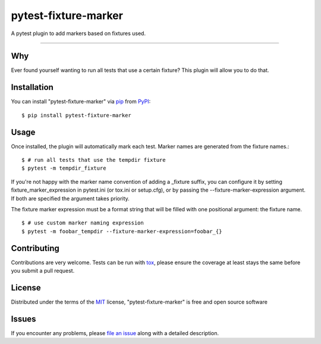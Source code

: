 =====================
pytest-fixture-marker
=====================

.. image:: https://img.shields.io/pypi/v/pytest-fixture-marker.svg
    :target: https://pypi.org/project/pytest-fixture-marker
    :alt: PyPI version

.. image:: https://img.shields.io/pypi/pyversions/pytest-fixture-marker.svg
    :target: https://pypi.org/project/pytest-fixture-marker
    :alt: Python versions

.. image:: https://travis-ci.org/rciorba/pytest-fixture-marker.svg?branch=master
    :target: https://travis-ci.org/rciorba/pytest-fixture-marker
    :alt: See Build Status on Travis CI

.. image:: https://ci.appveyor.com/api/projects/status/github/rciorba/pytest-fixture-marker?branch=master
    :target: https://ci.appveyor.com/project/rciorba/pytest-fixture-marker/branch/master
    :alt: See Build Status on AppVeyor

A pytest plugin to add markers based on fixtures used.

----

Why
---

Ever found yourself wanting to run all tests that use a certain fixture? This plugin will allow you
to do that.


Installation
------------
You can install "pytest-fixture-marker" via `pip`_ from `PyPI`_::

    $ pip install pytest-fixture-marker


Usage
-----
Once installed, the plugin will automatically mark each test. Marker names are generated from the
fixture names.::

    $ # run all tests that use the tempdir fixture
    $ pytest -m tempdir_fixture

If you're not happy with the marker name convention of adding a _fixture suffix, you can configure
it by setting fixture_marker_expression in pytest.ini (or tox.ini or setup.cfg), or by passing
the --fixture-marker-expression argument. If both are specified the argument takes priority.

The fixture marker expression must be a format string that will be filled with one positional
argument: the fixture name. ::

    $ # use custom marker naming expression
    $ pytest -m foobar_tempdir --fixture-marker-expression=foobar_{}



Contributing
------------
Contributions are very welcome. Tests can be run with `tox`_, please ensure
the coverage at least stays the same before you submit a pull request.

License
-------

Distributed under the terms of the `MIT`_ license, "pytest-fixture-marker" is free and open source software


Issues
------

If you encounter any problems, please `file an issue`_ along with a detailed description.

.. _`Cookiecutter`: https://github.com/audreyr/cookiecutter
.. _`@hackebrot`: https://github.com/hackebrot
.. _`MIT`: http://opensource.org/licenses/MIT
.. _`BSD-3`: http://opensource.org/licenses/BSD-3-Clause
.. _`GNU GPL v3.0`: http://www.gnu.org/licenses/gpl-3.0.txt
.. _`Apache Software License 2.0`: http://www.apache.org/licenses/LICENSE-2.0
.. _`cookiecutter-pytest-plugin`: https://github.com/pytest-dev/cookiecutter-pytest-plugin
.. _`file an issue`: https://github.com/rciorba/pytest-fixture-marker/issues
.. _`pytest`: https://github.com/pytest-dev/pytest
.. _`tox`: https://tox.readthedocs.io/en/latest/
.. _`pip`: https://pypi.org/project/pip/
.. _`PyPI`: https://pypi.org/project
